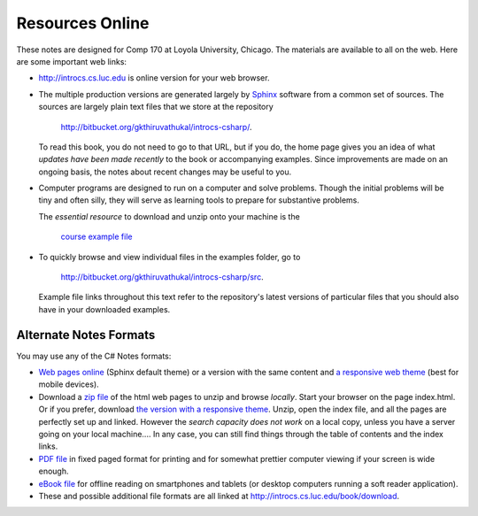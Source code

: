 Resources Online
============================

These notes are designed for Comp 170 at Loyola University, Chicago.  
The materials are available to all on the web.
Here are some important web links:

*   http://introcs.cs.luc.edu is online version for your web browser.

*   The multiple production versions are generated largely by 
    `Sphinx <http://sphinx.pocoo.org/>`_ software from a common
    set of sources.  The sources are
    largely plain text files that we store at the repository
       
       http://bitbucket.org/gkthiruvathukal/introcs-csharp/.
    
    To read this book, you do not need to go to that URL, but if you do, the home page
    gives you an idea of what *updates have been made recently* to the book or 
    accompanying examples. Since improvements are made on an ongoing basis, 
    the notes about recent changes may be useful to you.
    
*   Computer programs are designed to run on a computer and solve problems.  
    Though the initial problems will be tiny and often silly, 
    they will serve as learning tools to prepare for substantive problems.
    
    The *essential resource* to download and unzip onto your machine is the 
    
       `course example file <http://introcs.cs.luc.edu/book/download/comp170code.zip>`_
    
*   To quickly browse and view individual files in the examples folder, go to
       
       http://bitbucket.org/gkthiruvathukal/introcs-csharp/src.
    
    Example file links throughout this text refer to the repository's latest
    versions of particular files that you should
    also have in your downloaded examples.
 
Alternate Notes Formats
-------------------------------------------   

You may use any of the C# Notes formats:

- `Web pages online <http://introcs.cs.luc.edu/book/html/default>`_ (Sphinx default theme) 
  or a version with the same content and 
  `a responsive web theme <http://introcs.cs.luc.edu/book/html/bootstrap>`_ 
  (best for mobile devices).

- Download a
  `zip file <http://introcs.cs.luc.edu/book/download/default/comp170html.zip>`_
  of the html web pages to unzip and browse *locally*.  
  Start your browser on the page index.html.	
  Or if you prefer, download
  `the version with a responsive theme <http://introcs.cs.luc.edu/book/download/bootstrap/comp170html.zip>`_.
  Unzip, open the index file, and all the pages are perfectly set up and linked.  
  However the *search capacity does not work* on a local copy, unless you have 
  a server going on your local machine....   
  In any case, you can still find things through the table of contents and the index links.
  
- `PDF file <http://introcs.cs.luc.edu/book/download/comp170.pdf>`_ 
  in fixed paged format for printing
  and for somewhat prettier computer viewing if your screen is wide enough.

- `eBook file <http://introcs.cs.luc.edu/book/download/comp170.epub>`_ 
  for offline reading on smartphones and tablets
  (or desktop computers running a soft reader application).

- These and possible additional file formats are all linked at
  http://introcs.cs.luc.edu/book/download.
